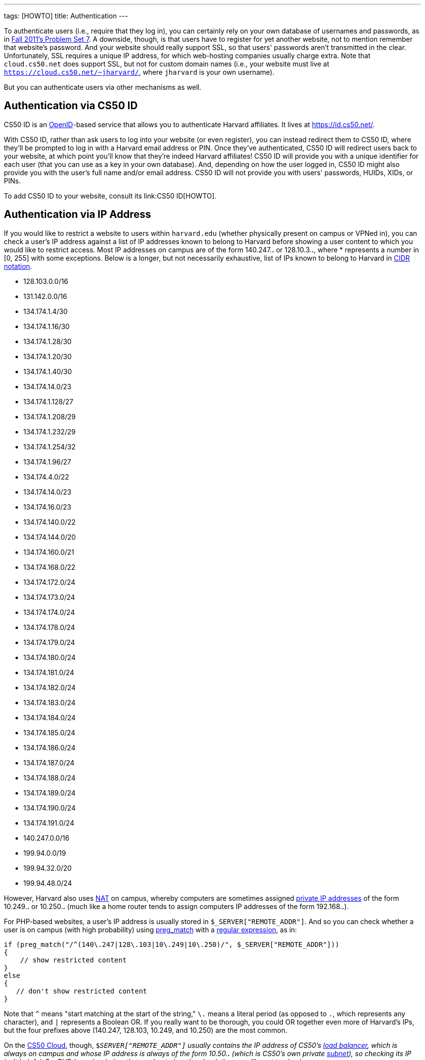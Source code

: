 ---
tags: [HOWTO]
title: Authentication
---

To authenticate users (i.e., require that they log in), you can
certainly rely on your own database of usernames and passwords, as in
http://cdn.cs50.net/2011/fall/psets/7/pset7.pdf[Fall 2011's Problem Set
7]. A downside, though, is that users have to register for yet another
website, not to mention remember that website's password. And your
website should really support SSL, so that users' passwords aren't
transmitted in the clear. Unfortunately, SSL requires a unique IP
address, for which web-hosting companies usually charge extra. Note that
`cloud.cs50.net` does support SSL, but not for custom domain names
(i.e., your website must live at
`https://cloud.cs50.net/~jharvard/`, where `jharvard`
is your own username).

But you can authenticate users via other mechanisms as well.


== Authentication via CS50 ID

CS50 ID is an http://en.wikipedia.org/wiki/OpenID[OpenID]-based service
that allows you to authenticate Harvard affiliates. It lives at
https://id.cs50.net/.

With CS50 ID, rather than ask users to log into your website (or even
register), you can instead redirect them to CS50 ID, where they'll be
prompted to log in with a Harvard email address or PIN. Once they've
authenticated, CS50 ID will redirect users back to your website, at
which point you'll know that they're indeed Harvard affiliates! CS50 ID
will provide you with a unique identifier for each user (that you can
use as a key in your own database). And, depending on how the user
logged in, CS50 ID might also provide you with the user's full name
and/or email address. CS50 ID will not provide you with users'
passwords, HUIDs, XIDs, or PINs.

To add CS50 ID to your website, consult its link:CS50 ID[HOWTO].


== Authentication via IP Address

If you would like to restrict a website to users within `harvard.edu`
(whether physically present on campus or VPNed in), you can check a
user's IP address against a list of IP addresses known to belong to
Harvard before showing a user content to which you would like to
restrict access. Most IP addresses on campus are of the form 140.247.*.*
or 128.10.3.*.*, where * represents a number in [0, 255] with some
exceptions. Below is a longer, but not necessarily exhaustive, list of
IPs known to belong to Harvard in
http://en.wikipedia.org/wiki/CIDR_notation[CIDR notation].

* 128.103.0.0/16
* 131.142.0.0/16
* 134.174.1.4/30
* 134.174.1.16/30
* 134.174.1.28/30
* 134.174.1.20/30
* 134.174.1.40/30
* 134.174.14.0/23
* 134.174.1.128/27
* 134.174.1.208/29
* 134.174.1.232/29
* 134.174.1.254/32
* 134.174.1.96/27
* 134.174.4.0/22
* 134.174.14.0/23
* 134.174.16.0/23
* 134.174.140.0/22
* 134.174.144.0/20
* 134.174.160.0/21
* 134.174.168.0/22
* 134.174.172.0/24
* 134.174.173.0/24
* 134.174.174.0/24
* 134.174.178.0/24
* 134.174.179.0/24
* 134.174.180.0/24
* 134.174.181.0/24
* 134.174.182.0/24
* 134.174.183.0/24
* 134.174.184.0/24
* 134.174.185.0/24
* 134.174.186.0/24
* 134.174.187.0/24
* 134.174.188.0/24
* 134.174.189.0/24
* 134.174.190.0/24
* 134.174.191.0/24
* 140.247.0.0/16
* 199.94.0.0/19
* 199.94.32.0/20
* 199.94.48.0/24

However, Harvard also uses
http://en.wikipedia.org/wiki/Network_address_translation[NAT] on campus,
whereby computers are sometimes assigned
http://en.wikipedia.org/wiki/Private_network#Private_IPv4_address_spaces[private
IP addresses] of the form 10.249.*.* or 10.250.*.* (much like a home
router tends to assign computers IP addresses of the form 192.168.*.*).

For PHP-based websites, a user's IP address is usually stored in
`$_SERVER["REMOTE_ADDR"]`. And so you can check whether a user is on
campus (with high probability) using
http://php.net/manual/en/function.preg-match.php[preg_match] with a
http://www.webcheatsheet.com/php/regular_expressions.php[regular
expression], as in:

[source,php]
----
if (preg_match("/^(140\.247|128\.103|10\.249|10\.250)/", $_SERVER["REMOTE_ADDR"]))
{
    // show restricted content
}
else
{
   // don't show restricted content
}
----

Note that `^` means "start matching at the start of the string," `\.`
means a literal period (as opposed to `.`, which represents any
character), and `|` represents a Boolean OR. If you really want to be
thorough, you could OR together even more of Harvard's IPs, but the four
prefixes above (140.247, 128.103, 10.249, and 10.250) are the most
common.

On the link:../deprecated/cloud[CS50 Cloud], though, `$_SERVER["REMOTE_ADDR"]`
usually contains the IP address of CS50's
http://en.wikipedia.org/wiki/Load_balancing_(computing)[load balancer],
which is always on campus and whose IP address is always of the form
10.50.*.* (which is CS50's own private
http://en.wikipedia.org/wiki/Subnetwork[subnet]), so checking its IP
isn't helpful. For PHP-based websites that are hosted on the cloud,
then, you'll want to check `$_SERVER["HTTP_X_FORWARDED_FOR"]`, as in the
below:

[source,php]
----
if (preg_match("/^(140\.247|128\.103|10\.249|10\.250)/", $_SERVER["HTTP_X_FORWARDED_FOR"]))
{
    // show restricted content
}
else
{
    // don't show restricted content
}
----

Note that `$_SERVER["HTTP_X_FORWARDED_FOR"]` is only available if the
user has visited your website via a URL that starts with `http://`; this
variable is not available if a user has visited your website via a URL
that starts with `https://`.

Realize that this technique doesn't guarantee that a user actually goes
to or works for Harvard; it only checks whether their IP address belongs
to Harvard. Consider an easy, but by no means sure-fire, way of
restricting content to Harvard affiliates with (reasonably) high
probability.


== Authentication via Facebook

"The Login Button shows profile pictures of the user's friends who have
already signed up for your site in addition to a login button."

See https://developers.facebook.com/docs/reference/plugins/login/.


== Authentication via Google

"Authentication and authorization for Google APIs allow third-party
applications to get limited access to a user's Google accounts for
certain types of activities."

See http://code.google.com/apis/accounts/docs/GettingStarted.html.


== Authentication via Janrain

"Allow your users to sign in with one of their accounts at Facebook,
Google, Twitter and LinkedIn. 18 social networks and email providers
supported." Note that the
http://www.janrain.com/products/engage/pricing[Basic] plan is free.

See http://www.janrain.com/products/engage/social-login.
